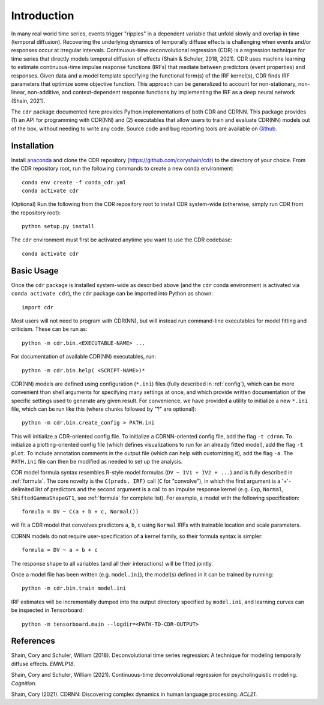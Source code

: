 .. _introduction:

Introduction
============

.. image:: rtdbanner.png

In many real world time series, events trigger "ripples" in a dependent variable that unfold slowly and overlap in time (temporal diffusion).
Recovering the underlying dynamics of temporally diffuse effects is challenging when events and/or responses occur at irregular intervals.
Continuous-time deconvolutional regression (CDR) is a regression technique for time series that directly models temporal diffusion of effects (Shain & Schuler, 2018, 2021).
CDR uses machine learning to estimate continuous-time impulse response functions (IRFs) that mediate between predictors (event properties) and responses.
Given data and a model template specifying the functional form(s) of the IRF kernel(s), CDR finds IRF parameters that optimize some objective function.
This approach can be generalized to account for non-stationary, non-linear, non-additive, and context-dependent response functions by implementing the IRF as a deep neural network (Shain, 2021).

The ``cdr`` package documented here provides Python implementations of both CDR and CDRNN.
This package provides (1) an API for programming with CDR(NN) and (2) executables that allow users to train and evaluate CDR(NN) models out of the box, without needing to write any code.
Source code and bug reporting tools are available on `Github <https://github.com/coryshain/cdr>`_.

Installation
------------

Install `anaconda <https://www.anaconda.com/>`_ and clone the CDR repository (`<https://github.com/coryshain/cdr>`_) to the directory of your choice.
From the CDR repository root, run the following commands to create a new conda environment::

    conda env create -f conda_cdr.yml
    conda activate cdr

(Optional) Run the following from the CDR repository root to install CDR system-wide (otherwise, simply run CDR from the repository root)::

    python setup.py install

The ``cdr`` environment must first be activated anytime you want to use the CDR codebase::

    conda activate cdr



Basic Usage
-----------

Once the ``cdr`` package is installed system-wide as described above (and the ``cdr`` conda environment is activated via ``conda activate cdr``), the ``cdr`` package can be imported into Python as shown::

    import cdr

Most users will not need to program with CDR(NN), but will instead run command-line executables for model fitting and criticism.
These can be run as::

    python -m cdr.bin.<EXECUTABLE-NAME> ...

For documentation of available CDR(NN) executables, run::

    python -m cdr.bin.help( <SCRIPT-NAME>)*

CDR(NN) models are defined using configuration (``*.ini``) files (fully described in :ref:`config`), which can be more convenient than shell arguments for specifying many settings at once, and which provide written documentation of the specific settings used to generate any given result.
For convenience, we have provided a utility to initialize a new ``*.ini`` file, which can be run like this (where chunks followed by "?" are optional)::

    python -m cdr.bin.create_config > PATH.ini

This will initialize a CDR-oriented config file.
To initialize a CDRNN-oriented config file, add the flag ``-t cdrnn``.
To initialize a plotting-oriented config file (which defines visualizations to run for an already fitted model), add the flag ``-t plot``.
To include annotation comments in the output file (which can help with customizing it), add the flag ``-a``.
The ``PATH.ini`` file can then be modified as needed to set up the analysis.

CDR model formula syntax resembles R-style model formulas (``DV ~ IV1 + IV2 + ...``) and is fully described in :ref:`formula`.
The core novelty is the ``C(preds, IRF)`` call (``C`` for "convolve"), in which the first argument is a '+'-delimited list of predictors and the second argument is a call to an impulse response kernel (e.g. ``Exp``, ``Normal``, ``ShiftedGammaShapeGT1``, see :ref:`formula` for complete list).
For example, a model with the following specification::

    formula = DV ~ C(a + b + c, Normal())

will fit a CDR model that convolves predictors ``a``, ``b``, ``c`` using ``Normal`` IRFs with trainable location and scale parameters.

CDRNN models do not require user-specification of a kernel family, so their formula syntax is simpler::

    formula = DV ~ a + b + c

The response shape to all variables (and all their interactions) will be fitted jointly.

Once a model file has been written (e.g. ``model.ini``), the model(s) defined in it can be trained by running::

    python -m cdr.bin.train model.ini

IRF estimates will be incrementally dumped into the output directory specified by ``model.ini``,
and learning curves can be inspected in Tensorboard::

    python -m tensorboard.main --logdir=<PATH-TO-CDR-OUTPUT>



References
----------
Shain, Cory and Schuler, William (2018). Deconvolutional time series regression: A technique for modeling temporally diffuse effects. *EMNLP18*.

Shain, Cory and Schuler, William (2021). Continuous-time deconvolutional regression for psycholinguistic modeling. *Cognition*.

Shain, Cory (2021). CDRNN: Discovering complex dynamics in human language processing. *ACL21*.